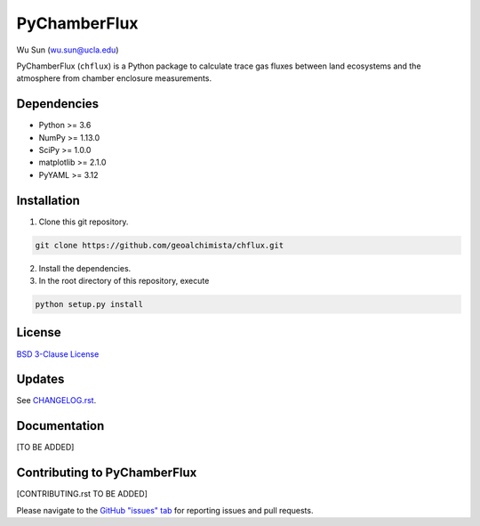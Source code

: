 PyChamberFlux
=============

Wu Sun (wu.sun@ucla.edu)

PyChamberFlux (``chflux``) is a Python package to calculate trace gas fluxes
between land ecosystems and the atmosphere from chamber enclosure measurements.


Dependencies
------------
* Python >= 3.6
* NumPy >= 1.13.0
* SciPy >= 1.0.0
* matplotlib >= 2.1.0
* PyYAML >= 3.12


Installation
------------
1. Clone this git repository.

.. code-block:: bash

    git clone https://github.com/geoalchimista/chflux.git

2. Install the dependencies.
3. In the root directory of this repository, execute

.. code-block:: bash

    python setup.py install


License
-------
`BSD 3-Clause License <./LICENSE>`_


Updates
-------
See `CHANGELOG.rst <./CHANGELOG.rst>`_.


Documentation
-------------
[TO BE ADDED]


Contributing to PyChamberFlux
-----------------------------
[CONTRIBUTING.rst TO BE ADDED]

Please navigate to the `GitHub "issues" tab <https://github.com/geoalchimista/chflux/issues>`_
for reporting issues and pull requests.
